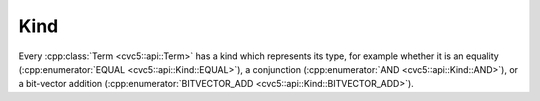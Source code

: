 Kind
====

Every :cpp:class:`Term <cvc5::api::Term>` has a kind which represents its type,
for example whether it is an equality (:cpp:enumerator:`EQUAL
<cvc5::api::Kind::EQUAL>`), a conjunction (:cpp:enumerator:`AND
<cvc5::api::Kind::AND>`), or a bit-vector addition
(:cpp:enumerator:`BITVECTOR_ADD <cvc5::api::Kind::BITVECTOR_ADD>`).

.. doxygenenum:: cvc5::api::Kind
    :project: cvc5

.. doxygenstruct:: std::hash< cvc5::api::Kind >
    :project: std
    :members:
    :undoc-members:
